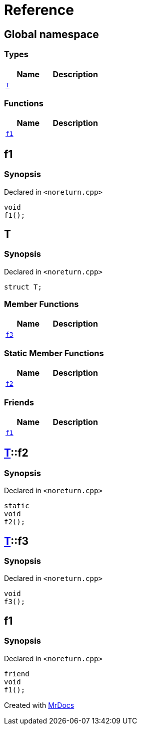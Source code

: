 = Reference
:mrdocs:

[#index]
== Global namespace

=== Types
[cols=2]
|===
| Name | Description 

| <<#T,`T`>> 
| 

|===
=== Functions
[cols=2]
|===
| Name | Description 

| <<#f1,`f1`>> 
| 

|===

[#f1]
== f1

=== Synopsis

Declared in `<pass:[noreturn.cpp]>`
[source,cpp,subs="verbatim,macros,-callouts"]
----
void
f1();
----

[#T]
== T

=== Synopsis

Declared in `<pass:[noreturn.cpp]>`
[source,cpp,subs="verbatim,macros,-callouts"]
----
struct T;
----

=== Member Functions
[cols=2]
|===
| Name | Description 

| <<#T-f3,`f3`>> 
| 

|===
=== Static Member Functions
[cols=2]
|===
| Name | Description 

| <<#T-f2,`f2`>> 
| 

|===
=== Friends
[cols=2]
|===
| Name | Description 

| <<#T-08friend,`f1`>> 
| 

|===



[#T-f2]
== <<#T,T>>::f2

=== Synopsis

Declared in `<pass:[noreturn.cpp]>`
[source,cpp,subs="verbatim,macros,-callouts"]
----
static
void
f2();
----

[#T-f3]
== <<#T,T>>::f3

=== Synopsis

Declared in `<pass:[noreturn.cpp]>`
[source,cpp,subs="verbatim,macros,-callouts"]
----
void
f3();
----

[#T-08friend]
== f1

=== Synopsis

Declared in `<pass:[noreturn.cpp]>`
[source,cpp,subs="verbatim,macros,-callouts"]
----
friend
void
f1();
----



[.small]#Created with https://www.mrdocs.com[MrDocs]#
